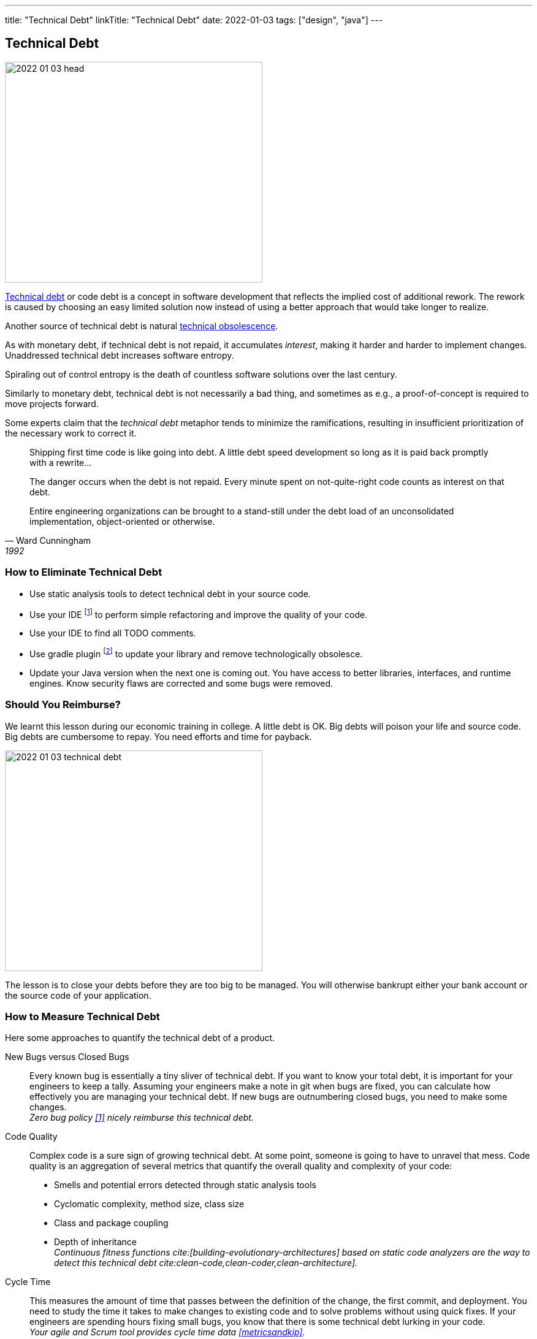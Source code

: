 ---
title: "Technical Debt"
linkTitle: "Technical Debt"
date: 2022-01-03
tags: ["design", "java"]
---

== Technical Debt
:author: Marcel Baumann
:email: <marcel.baumann@tangly.net>
:homepage: https://www.tangly.net/
:company: https://www.tangly.net/[tangly llc]

image::2022-01-03-head.png[width=420,height=360,role=left]

https://en.wikipedia.org/wiki/Technical_debt[Technical debt] or code debt is a concept in software development that reflects the implied cost of additional rework.
The rework is caused by choosing an easy limited solution now instead of using a better approach that would take longer to realize.

Another source of technical debt is natural https://en.wikipedia.org/wiki/Obsolescence[technical obsolescence].

As with monetary debt, if technical debt is not repaid, it accumulates _interest_, making it harder and harder to implement changes.
Unaddressed technical debt increases software entropy.

Spiraling out of control entropy is the death of countless software solutions over the last century.

Similarly to monetary debt, technical debt is not necessarily a bad thing, and sometimes as e.g., a proof-of-concept is required to move projects forward.

Some experts claim that the _technical debt_ metaphor tends to minimize the ramifications, resulting in insufficient prioritization of the necessary work to correct it.

[cite,Ward Cunningham,1992]
____
Shipping first time code is like going into debt.
A little debt speed development so long as it is paid back promptly with a rewrite...

The danger occurs when the debt is not repaid.
Every minute spent on not-quite-right code counts as interest on that debt.

Entire engineering organizations can be brought to a stand-still under the debt load of an unconsolidated implementation, object-oriented or otherwise.
____

=== How to Eliminate Technical Debt

* Use static analysis tools to detect technical debt in your source code.
* Use your IDE
footnote:[https://www.jetbrains.com/idea/[IntelliJ IDEA] IDE has a powerful set of functions to detect code smells and perform automatically standard refactoring activities.
The https://www.sonarlint.org/[Sonar Lint] plugin for various IDEs to detect quality and security issues in your code.]
to perform simple refactoring and improve the quality of your code.
* Use your IDE to find all TODO comments.
* Use gradle plugin
footnote:[I use the https://github.com/ben-manes/gradle-versions-plugin[com.github.ben-manes.versions] plugin for this purpose.
The plugin handles nicely multi-modules projects.
The plugin also supports the central declaration of dependencies feature in Gradle.]
to update your library and remove technologically obsolesce.
* Update your Java version when the next one is coming out.
You have access to better libraries, interfaces, and runtime engines.
Know security flaws are corrected and some bugs were removed.

=== Should You Reimburse?

We learnt this lesson during our economic training in college.
A little debt is OK.
Big debts will poison your life and source code.
Big debts are cumbersome to repay.
You need efforts and time for payback.

image::2022-01-03-technical-debt.png[width=420,height=360,role=left]

The lesson is to close your debts before they are too big to be managed.
You will otherwise bankrupt either your bank account or the source code of your application.

=== How to Measure Technical Debt

Here some approaches to quantify the technical debt of a product.

New Bugs versus Closed Bugs::
Every known bug is essentially a tiny sliver of technical debt.
If you want to know your total debt, it is important for your engineers to keep a tally.
Assuming your engineers make a note in git when bugs are fixed, you can calculate how effectively you are managing your technical debt.
If new bugs are outnumbering closed bugs, you need to make some changes. +
_Zero bug policy <<zero-defect>> nicely reimburse this technical debt._
Code Quality::
Complex code is a sure sign of growing technical debt.
At some point, someone is going to have to unravel that mess.
Code quality is an aggregation of several metrics that quantify the overall quality and complexity of your code:
* Smells and potential errors detected through static analysis tools
* Cyclomatic complexity, method size, class size
* Class and package coupling
* Depth of inheritance +
_Continuous fitness functions cite:[building-evolutionary-architectures] based on static code analyzers are the way to detect this technical debt cite:clean-code,clean-coder,clean-architecture]._
Cycle Time::
This measures the amount of time that passes between the definition of the change, the first commit, and deployment.
You need to study the time it takes to make changes to existing code and to solve problems without using quick fixes.
If your engineers are spending hours fixing small bugs, you know that there is some technical debt lurking in your code. +
_Your agile and Scrum tool provides cycle time data <<metricsandkip>>._
Code Coverage::
In a sense, the code coverage metric looks at the same issue from the opposite direction.
In this case, you are measuring how much of your code is executed when you run your testing suite.
The more lines that are unused, the more likely it is that you have poorly written code. +
_Code coverage tools such as Jacoco provide these values <<agilecode>>._
Code Ownership::
If you get too many people working on the same tasks, you can easily end up with a steaming pile of cruft.
That said, you do not want only one engineer taking ownership of an entire project.
If they get sick or leave your organization, it is game over. +
_Social aspects can easily be measured in a code repository <<codecrimescene>>._

=== How to Continuously Improve

A powerful approach is zero defect source code <<zero-defect>> approach.

You can start very simply.
Track locations of technical debts with _TODO_ and _FIXME_ comments as a first step.
Next time you have to modify source code in a package use your IDE features to find all _TODO_ in the package you are working on.
Fix at least one such comment and improve the code.
Repeat and over time, your technical debt will slowly diminish.

image::2022-01-03-retrospective.png[width=420,height=360,role=left]

Fixing technical debt is not rocket science.
It means to have discipline and behave like a professional software developer.

=== Lessons Learnt

Technical debt does not appear overnight.
Debt increases slowly but steadily.
Big debt clearly shows the organization was unprofessional.

Investing a small amount for continuously improving your source code base is the most effective approach to avoid technical debt.

* Use an actual version of your technology stack.
* Update monthly the libraries you use.
Updates often close security vulnerabilities in your code.
You have a legal responsibility to secure your code and protect your users.
* Use the static quality checkers and refactoring features of your development environment.
* Only refactor code you have to change.
* Apply the boy scout rule cite:[clean-coder,clean-craftsmanship].
Leave the code in a better state as it was when you started.
* Train your developer in refactoring and clean code practices cite:[refactoring,refactoring-to-patterns,refactoring-databases].
Beware technical debt is also created through:
** Lack of knowledge, when the developer doesn't know how to write elegant code,
** Lack of ownership, when outsourced software efforts result of in-house engineering being required to refactor or rewrite outsourced code.

IMPORTANT: Professional software developers understand deeply the impacts of technical debt.
Amateurs just ignore the consequences and hop to the next product before they go bankrupt.

[bibliography]
=== Links

* [[[zero-defect, 1]]] link:../../2020/advocate-zero-bug-policy-in-your-projects/[Advocate Zero Bug Policy in Your Projects].
Marcel Baumann. 2020.
* [[[codecrimescene, 2]]] link:../../2019/code-scene-as-crime-scene/[Code Scene as Crime Scene]].
Marcel Baumann. 2019.
* [[[agilecode, 3]]] link:../../2019/agile-code-is-clean-code/[Agile Code is Clean Code].
Marcel Baumann, 2019.
* [[[metricsandkpi, 4]]] link:../../2018/why-do-you-need-metrics-and-kpi-in-agile-product-development/[Why Do You Need Metrics and KPI in Agile Product Development?].
Marcel Baumann. 2018.

=== References

bibliography::[]
